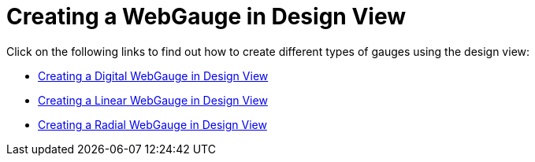﻿////

|metadata|
{
    "name": "webgauge-creating-a-webgauge-in-design-view",
    "controlName": ["WebGauge"],
    "tags": ["How Do I"],
    "guid": "{140B50D5-123F-43E9-8C27-CDA1ACFB3E21}",  
    "buildFlags": [],
    "createdOn": "0001-01-01T00:00:00Z"
}
|metadata|
////

= Creating a WebGauge in Design View

Click on the following links to find out how to create different types of gauges using the design view:

* link:webgauge-creating-a-digital-webgauge-in-design-view.html[Creating a Digital WebGauge in Design View]
* link:webgauge-creating-a-linear-webgauge-in-design-view.html[Creating a Linear WebGauge in Design View]
* link:webgauge-creating-a-radial-webgauge-in-design-view.html[Creating a Radial WebGauge in Design View]